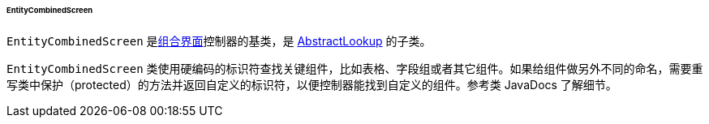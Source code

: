 :sourcesdir: ../../../../../../source

[[entityCombinedScreen]]
====== EntityCombinedScreen

`EntityCombinedScreen` 是<<screen_combined,组合界面>>控制器的基类，是 <<abstractLookup,AbstractLookup>> 的子类。

`EntityCombinedScreen` 类使用硬编码的标识符查找关键组件，比如表格、字段组或者其它组件。如果给组件做另外不同的命名，需要重写类中保护（protected）的方法并返回自定义的标识符，以便控制器能找到自定义的组件。参考类 JavaDocs 了解细节。

